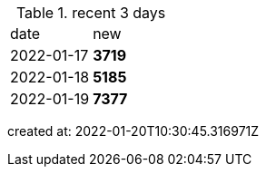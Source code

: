 
.recent 3 days
|===

|date|new


^|2022-01-17
>s|3719


^|2022-01-18
>s|5185


^|2022-01-19
>s|7377


|===

created at: 2022-01-20T10:30:45.316971Z
